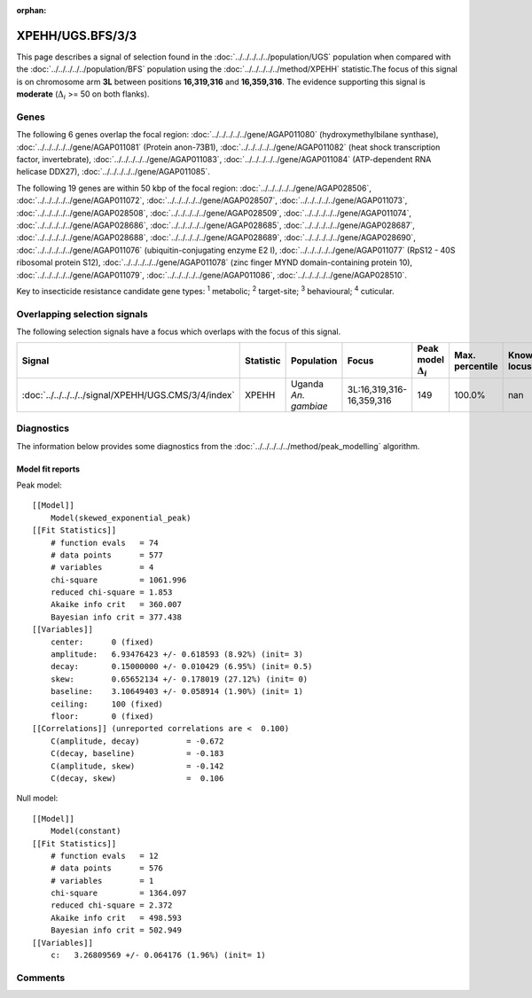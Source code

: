 :orphan:




XPEHH/UGS.BFS/3/3
=================

This page describes a signal of selection found in the
:doc:`../../../../../population/UGS` population
when compared with the :doc:`../../../../../population/BFS` population
using the :doc:`../../../../../method/XPEHH` statistic.The focus of this signal is on chromosome arm
**3L** between positions **16,319,316** and
**16,359,316**.
The evidence supporting this signal is
**moderate** (:math:`\Delta_{i}` >= 50 on both flanks).





.. raw:: html
    :file: peak_location.html

.. raw:: html

    <div class='bokeh-figure figure'><p class='caption'>
    <strong>Signal location</strong>. Blue markers show the values of the selection statistic.
    The dashed black line shows the fitted peak model. The shaded red area shows the focus of the
    selection signal. The shaded blue area shows the genomic region in linkage with the
    selection event. Use the mouse wheel or the controls at the top right of the plot to zoom
    in, and hover over genes to see gene names and descriptions.
    </p></div>

Genes
-----


The following 6 genes overlap the focal region: :doc:`../../../../../gene/AGAP011080` (hydroxymethylbilane synthase),  :doc:`../../../../../gene/AGAP011081` (Protein anon-73B1),  :doc:`../../../../../gene/AGAP011082` (heat shock transcription factor, invertebrate),  :doc:`../../../../../gene/AGAP011083`,  :doc:`../../../../../gene/AGAP011084` (ATP-dependent RNA helicase DDX27),  :doc:`../../../../../gene/AGAP011085`.



The following 19 genes are within 50 kbp of the focal
region: :doc:`../../../../../gene/AGAP028506`,  :doc:`../../../../../gene/AGAP011072`,  :doc:`../../../../../gene/AGAP028507`,  :doc:`../../../../../gene/AGAP011073`,  :doc:`../../../../../gene/AGAP028508`,  :doc:`../../../../../gene/AGAP028509`,  :doc:`../../../../../gene/AGAP011074`,  :doc:`../../../../../gene/AGAP028686`,  :doc:`../../../../../gene/AGAP028685`,  :doc:`../../../../../gene/AGAP028687`,  :doc:`../../../../../gene/AGAP028688`,  :doc:`../../../../../gene/AGAP028689`,  :doc:`../../../../../gene/AGAP028690`,  :doc:`../../../../../gene/AGAP011076` (ubiquitin-conjugating enzyme E2 I),  :doc:`../../../../../gene/AGAP011077` (RpS12 - 40S ribosomal protein S12),  :doc:`../../../../../gene/AGAP011078` (zinc finger MYND domain-containing protein 10),  :doc:`../../../../../gene/AGAP011079`,  :doc:`../../../../../gene/AGAP011086`,  :doc:`../../../../../gene/AGAP028510`.


Key to insecticide resistance candidate gene types: :sup:`1` metabolic;
:sup:`2` target-site; :sup:`3` behavioural; :sup:`4` cuticular.

Overlapping selection signals
-----------------------------

The following selection signals have a focus which overlaps with the
focus of this signal.

.. cssclass:: table-hover
.. list-table::
    :widths: auto
    :header-rows: 1

    * - Signal
      - Statistic
      - Population
      - Focus
      - Peak model :math:`\Delta_{i}`
      - Max. percentile
      - Known locus
    * - :doc:`../../../../../signal/XPEHH/UGS.CMS/3/4/index`
      - XPEHH
      - Uganda *An. gambiae*
      - 3L:16,319,316-16,359,316
      - 149
      - 100.0%
      - nan
    




Diagnostics
-----------

The information below provides some diagnostics from the
:doc:`../../../../../method/peak_modelling` algorithm.

.. raw:: html

    <div class="figure">
    <img src="../../../../../_static/data/signal/XPEHH/UGS.BFS/3/3/peak_finding.png"/>
    <p class="caption"><strong>Selection signal in context</strong>. @@TODO</p>
    </div>

.. raw:: html

    <div class="figure">
    <img src="../../../../../_static/data/signal/XPEHH/UGS.BFS/3/3/peak_targetting.png"/>
    <p class="caption"><strong>Peak targetting</strong>. @@TODO</p>
    </div>

.. raw:: html

    <div class="figure">
    <img src="../../../../../_static/data/signal/XPEHH/UGS.BFS/3/3/peak_fit.png"/>
    <p class="caption"><strong>Peak fitting diagnostics</strong>. @@TODO</p>
    </div>

Model fit reports
~~~~~~~~~~~~~~~~~

Peak model::

    [[Model]]
        Model(skewed_exponential_peak)
    [[Fit Statistics]]
        # function evals   = 74
        # data points      = 577
        # variables        = 4
        chi-square         = 1061.996
        reduced chi-square = 1.853
        Akaike info crit   = 360.007
        Bayesian info crit = 377.438
    [[Variables]]
        center:      0 (fixed)
        amplitude:   6.93476423 +/- 0.618593 (8.92%) (init= 3)
        decay:       0.15000000 +/- 0.010429 (6.95%) (init= 0.5)
        skew:        0.65652134 +/- 0.178019 (27.12%) (init= 0)
        baseline:    3.10649403 +/- 0.058914 (1.90%) (init= 1)
        ceiling:     100 (fixed)
        floor:       0 (fixed)
    [[Correlations]] (unreported correlations are <  0.100)
        C(amplitude, decay)          = -0.672 
        C(decay, baseline)           = -0.183 
        C(amplitude, skew)           = -0.142 
        C(decay, skew)               =  0.106 


Null model::

    [[Model]]
        Model(constant)
    [[Fit Statistics]]
        # function evals   = 12
        # data points      = 576
        # variables        = 1
        chi-square         = 1364.097
        reduced chi-square = 2.372
        Akaike info crit   = 498.593
        Bayesian info crit = 502.949
    [[Variables]]
        c:   3.26809569 +/- 0.064176 (1.96%) (init= 1)



Comments
--------


.. raw:: html

    <div id="disqus_thread"></div>
    <script>
    
    (function() { // DON'T EDIT BELOW THIS LINE
    var d = document, s = d.createElement('script');
    s.src = 'https://agam-selection-atlas.disqus.com/embed.js';
    s.setAttribute('data-timestamp', +new Date());
    (d.head || d.body).appendChild(s);
    })();
    </script>
    <noscript>Please enable JavaScript to view the <a href="https://disqus.com/?ref_noscript">comments.</a></noscript>


